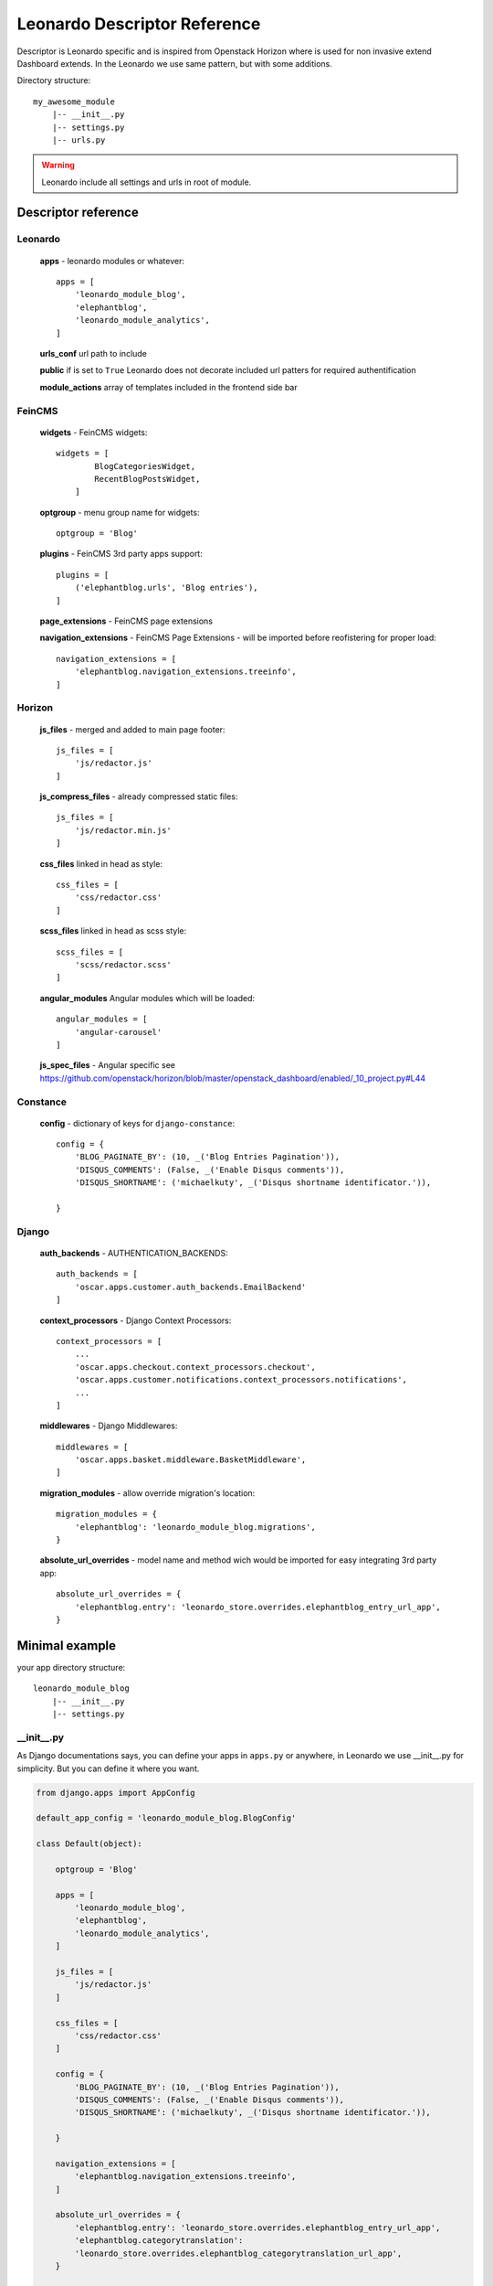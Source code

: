 
=============================
Leonardo Descriptor Reference
=============================

Descriptor is Leonardo specific and is inspired from Openstack Horizon where is used for non invasive extend Dashboard extends. In the Leonardo we use same pattern, but with some additions.

Directory structure::

    my_awesome_module
        |-- __init__.py
        |-- settings.py
        |-- urls.py

.. warning::

    Leonardo include all settings and urls in root of module.

Descriptor reference
====================

Leonardo
--------

    **apps** - leonardo modules or whatever::

        apps = [
            'leonardo_module_blog',
            'elephantblog',
            'leonardo_module_analytics',
        ]

    **urls_conf** url path to include

    **public** if is set to ``True`` Leonardo does not decorate included url patters for required authentification

    **module_actions** array of templates included in the frontend side bar

FeinCMS
-------

    **widgets** - FeinCMS widgets::

        widgets = [
                BlogCategoriesWidget,
                RecentBlogPostsWidget,
            ]

    **optgroup** - menu group name for widgets::

        optgroup = 'Blog'

    **plugins** - FeinCMS 3rd party apps support::

        plugins = [
            ('elephantblog.urls', 'Blog entries'),
        ]

    **page_extensions** - FeinCMS page extensions

    **navigation_extensions** - FeinCMS Page Extensions - will be imported before reofistering for proper load::

        navigation_extensions = [
            'elephantblog.navigation_extensions.treeinfo',
        ]

Horizon
-------

    **js_files** - merged and added to main page footer::

        js_files = [
            'js/redactor.js'
        ]


    **js_compress_files** - already compressed static files::

        js_files = [
            'js/redactor.min.js'
        ]

    **css_files** linked in head as style::

        css_files = [
            'css/redactor.css'
        ]

    **scss_files** linked in head as scss style::

        scss_files = [
            'scss/redactor.scss'
        ]

    **angular_modules** Angular modules which will be loaded::

        angular_modules = [
            'angular-carousel'
        ]

    **js_spec_files** - Angular specific see https://github.com/openstack/horizon/blob/master/openstack_dashboard/enabled/_10_project.py#L44

Constance
---------

    **config** - dictionary of keys for ``django-constance``::

        config = {
            'BLOG_PAGINATE_BY': (10, _('Blog Entries Pagination')),
            'DISQUS_COMMENTS': (False, _('Enable Disqus comments')),
            'DISQUS_SHORTNAME': ('michaelkuty', _('Disqus shortname identificator.')),

        }

Django
------

    **auth_backends** - AUTHENTICATION_BACKENDS::

        auth_backends = [
            'oscar.apps.customer.auth_backends.EmailBackend'
        ]

    **context_processors** - Django Context Processors::

        context_processors = [
            ...
            'oscar.apps.checkout.context_processors.checkout',
            'oscar.apps.customer.notifications.context_processors.notifications',
            ...
        ]

    **middlewares** - Django Middlewares::

        middlewares = [
            'oscar.apps.basket.middleware.BasketMiddleware',
        ]

    **migration_modules** - allow override migration's location::

        migration_modules = {
            'elephantblog': 'leonardo_module_blog.migrations',
        }

    **absolute_url_overrides** - model name and method wich would be imported for easy integrating 3rd party app::

        absolute_url_overrides = {
            'elephantblog.entry': 'leonardo_store.overrides.elephantblog_entry_url_app',
        }


Minimal example
===============

your app directory structure::

    leonardo_module_blog
        |-- __init__.py
        |-- settings.py

__init__.py
-----------

As Django documentations says, you can define your apps in ``apps.py`` or anywhere, in Leonardo we use __init__.py for simplicity. But you can define it where you want.

.. code-block:: python

    from django.apps import AppConfig

    default_app_config = 'leonardo_module_blog.BlogConfig'

    class Default(object):

        optgroup = 'Blog'

        apps = [
            'leonardo_module_blog',
            'elephantblog',
            'leonardo_module_analytics',
        ]

        js_files = [
            'js/redactor.js'
        ]

        css_files = [
            'css/redactor.css'
        ]

        config = {
            'BLOG_PAGINATE_BY': (10, _('Blog Entries Pagination')),
            'DISQUS_COMMENTS': (False, _('Enable Disqus comments')),
            'DISQUS_SHORTNAME': ('michaelkuty', _('Disqus shortname identificator.')),

        }

        navigation_extensions = [
            'elephantblog.navigation_extensions.treeinfo',
        ]

        absolute_url_overrides = {
            'elephantblog.entry': 'leonardo_store.overrides.elephantblog_entry_url_app',
            'elephantblog.categorytranslation':
            'leonardo_store.overrides.elephantblog_categorytranslation_url_app',
        }


    # standard django Application
    class BlogConfig(AppConfig, Default):
        name = 'leonardo_module_blog'
        verbose_name = ("Blog")

    default = Default()  # inicialize

That's all.. Leonardo go throught every module defined in your ``APPS`` and merge all items to main settings file. Complete reference you can see below.


settings.py
-----------

in the settings you may have something like this

.. code-block:: python

    BLOG_TITLE = 'name'

    # whatever

As you expext every key from settings will be inported and merged into main settings file.

.. warning::

    Be careful if you declare keys in the ``module/settings.py``. Every key is imported without special merging process which may override your global settings ! It was designed only for module/app specific defaults.